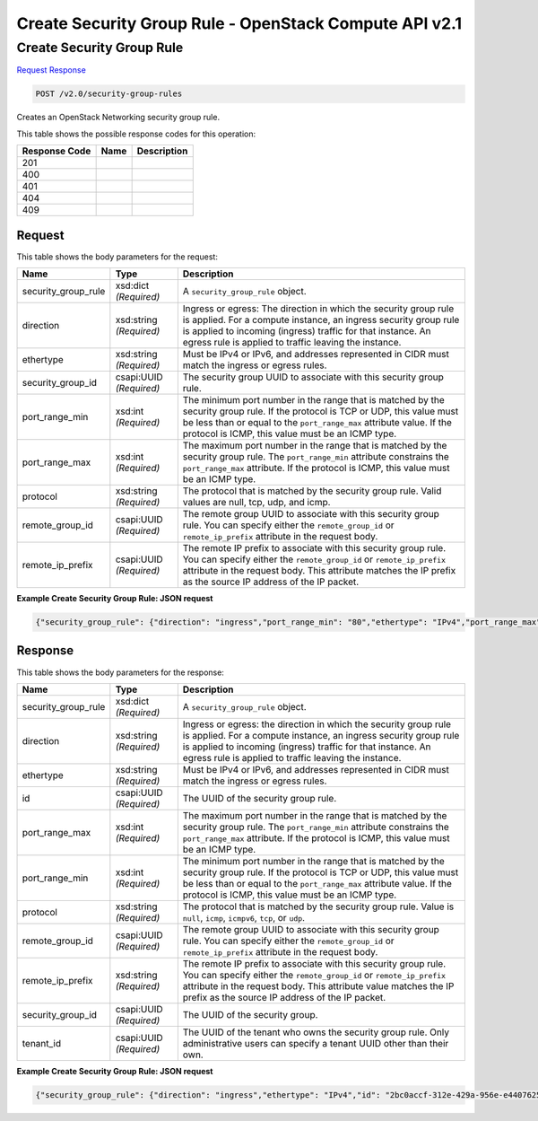 =============================================================================
Create Security Group Rule -  OpenStack Compute API v2.1
=============================================================================

Create Security Group Rule
~~~~~~~~~~~~~~~~~~~~~~~~~

`Request <POST_create_security_group_rule_v2.0_security-group-rules.rst#request>`__
`Response <POST_create_security_group_rule_v2.0_security-group-rules.rst#response>`__

.. code-block:: javascript

    POST /v2.0/security-group-rules

Creates an OpenStack Networking security group rule.



This table shows the possible response codes for this operation:


+--------------------------+-------------------------+-------------------------+
|Response Code             |Name                     |Description              |
+==========================+=========================+=========================+
|201                       |                         |                         |
+--------------------------+-------------------------+-------------------------+
|400                       |                         |                         |
+--------------------------+-------------------------+-------------------------+
|401                       |                         |                         |
+--------------------------+-------------------------+-------------------------+
|404                       |                         |                         |
+--------------------------+-------------------------+-------------------------+
|409                       |                         |                         |
+--------------------------+-------------------------+-------------------------+


Request
^^^^^^^^^^^^^^^^^






This table shows the body parameters for the request:

+--------------------------+-------------------------+-------------------------+
|Name                      |Type                     |Description              |
+==========================+=========================+=========================+
|security_group_rule       |xsd:dict *(Required)*    |A                        |
|                          |                         |``security_group_rule``  |
|                          |                         |object.                  |
+--------------------------+-------------------------+-------------------------+
|direction                 |xsd:string *(Required)*  |Ingress or egress: The   |
|                          |                         |direction in which the   |
|                          |                         |security group rule is   |
|                          |                         |applied. For a compute   |
|                          |                         |instance, an ingress     |
|                          |                         |security group rule is   |
|                          |                         |applied to incoming      |
|                          |                         |(ingress) traffic for    |
|                          |                         |that instance. An egress |
|                          |                         |rule is applied to       |
|                          |                         |traffic leaving the      |
|                          |                         |instance.                |
+--------------------------+-------------------------+-------------------------+
|ethertype                 |xsd:string *(Required)*  |Must be IPv4 or IPv6,    |
|                          |                         |and addresses            |
|                          |                         |represented in CIDR must |
|                          |                         |match the ingress or     |
|                          |                         |egress rules.            |
+--------------------------+-------------------------+-------------------------+
|security_group_id         |csapi:UUID *(Required)*  |The security group UUID  |
|                          |                         |to associate with this   |
|                          |                         |security group rule.     |
+--------------------------+-------------------------+-------------------------+
|port_range_min            |xsd:int *(Required)*     |The minimum port number  |
|                          |                         |in the range that is     |
|                          |                         |matched by the security  |
|                          |                         |group rule. If the       |
|                          |                         |protocol is TCP or UDP,  |
|                          |                         |this value must be less  |
|                          |                         |than or equal to the     |
|                          |                         |``port_range_max``       |
|                          |                         |attribute value. If the  |
|                          |                         |protocol is ICMP, this   |
|                          |                         |value must be an ICMP    |
|                          |                         |type.                    |
+--------------------------+-------------------------+-------------------------+
|port_range_max            |xsd:int *(Required)*     |The maximum port number  |
|                          |                         |in the range that is     |
|                          |                         |matched by the security  |
|                          |                         |group rule. The          |
|                          |                         |``port_range_min``       |
|                          |                         |attribute constrains the |
|                          |                         |``port_range_max``       |
|                          |                         |attribute. If the        |
|                          |                         |protocol is ICMP, this   |
|                          |                         |value must be an ICMP    |
|                          |                         |type.                    |
+--------------------------+-------------------------+-------------------------+
|protocol                  |xsd:string *(Required)*  |The protocol that is     |
|                          |                         |matched by the security  |
|                          |                         |group rule. Valid values |
|                          |                         |are null, tcp, udp, and  |
|                          |                         |icmp.                    |
+--------------------------+-------------------------+-------------------------+
|remote_group_id           |csapi:UUID *(Required)*  |The remote group UUID to |
|                          |                         |associate with this      |
|                          |                         |security group rule. You |
|                          |                         |can specify either the   |
|                          |                         |``remote_group_id`` or   |
|                          |                         |``remote_ip_prefix``     |
|                          |                         |attribute in the request |
|                          |                         |body.                    |
+--------------------------+-------------------------+-------------------------+
|remote_ip_prefix          |csapi:UUID *(Required)*  |The remote IP prefix to  |
|                          |                         |associate with this      |
|                          |                         |security group rule. You |
|                          |                         |can specify either the   |
|                          |                         |``remote_group_id`` or   |
|                          |                         |``remote_ip_prefix``     |
|                          |                         |attribute in the request |
|                          |                         |body. This attribute     |
|                          |                         |matches the IP prefix as |
|                          |                         |the source IP address of |
|                          |                         |the IP packet.           |
+--------------------------+-------------------------+-------------------------+





**Example Create Security Group Rule: JSON request**


.. code::

    {"security_group_rule": {"direction": "ingress","port_range_min": "80","ethertype": "IPv4","port_range_max": "80","protocol": "tcp","remote_group_id": "85cc3048-abc3-43cc-89b3-377341426ac5","security_group_id": "a7734e61-b545-452d-a3cd-0189cbd9747a"}}


Response
^^^^^^^^^^^^^^^^^^


This table shows the body parameters for the response:

+--------------------------+-------------------------+-------------------------+
|Name                      |Type                     |Description              |
+==========================+=========================+=========================+
|security_group_rule       |xsd:dict *(Required)*    |A                        |
|                          |                         |``security_group_rule``  |
|                          |                         |object.                  |
+--------------------------+-------------------------+-------------------------+
|direction                 |xsd:string *(Required)*  |Ingress or egress: the   |
|                          |                         |direction in which the   |
|                          |                         |security group rule is   |
|                          |                         |applied. For a compute   |
|                          |                         |instance, an ingress     |
|                          |                         |security group rule is   |
|                          |                         |applied to incoming      |
|                          |                         |(ingress) traffic for    |
|                          |                         |that instance. An egress |
|                          |                         |rule is applied to       |
|                          |                         |traffic leaving the      |
|                          |                         |instance.                |
+--------------------------+-------------------------+-------------------------+
|ethertype                 |xsd:string *(Required)*  |Must be IPv4 or IPv6,    |
|                          |                         |and addresses            |
|                          |                         |represented in CIDR must |
|                          |                         |match the ingress or     |
|                          |                         |egress rules.            |
+--------------------------+-------------------------+-------------------------+
|id                        |csapi:UUID *(Required)*  |The UUID of the security |
|                          |                         |group rule.              |
+--------------------------+-------------------------+-------------------------+
|port_range_max            |xsd:int *(Required)*     |The maximum port number  |
|                          |                         |in the range that is     |
|                          |                         |matched by the security  |
|                          |                         |group rule. The          |
|                          |                         |``port_range_min``       |
|                          |                         |attribute constrains the |
|                          |                         |``port_range_max``       |
|                          |                         |attribute. If the        |
|                          |                         |protocol is ICMP, this   |
|                          |                         |value must be an ICMP    |
|                          |                         |type.                    |
+--------------------------+-------------------------+-------------------------+
|port_range_min            |xsd:int *(Required)*     |The minimum port number  |
|                          |                         |in the range that is     |
|                          |                         |matched by the security  |
|                          |                         |group rule. If the       |
|                          |                         |protocol is TCP or UDP,  |
|                          |                         |this value must be less  |
|                          |                         |than or equal to the     |
|                          |                         |``port_range_max``       |
|                          |                         |attribute value. If the  |
|                          |                         |protocol is ICMP, this   |
|                          |                         |value must be an ICMP    |
|                          |                         |type.                    |
+--------------------------+-------------------------+-------------------------+
|protocol                  |xsd:string *(Required)*  |The protocol that is     |
|                          |                         |matched by the security  |
|                          |                         |group rule. Value is     |
|                          |                         |``null``, ``icmp``,      |
|                          |                         |``icmpv6``, ``tcp``, or  |
|                          |                         |``udp``.                 |
+--------------------------+-------------------------+-------------------------+
|remote_group_id           |csapi:UUID *(Required)*  |The remote group UUID to |
|                          |                         |associate with this      |
|                          |                         |security group rule. You |
|                          |                         |can specify either the   |
|                          |                         |``remote_group_id`` or   |
|                          |                         |``remote_ip_prefix``     |
|                          |                         |attribute in the request |
|                          |                         |body.                    |
+--------------------------+-------------------------+-------------------------+
|remote_ip_prefix          |xsd:string *(Required)*  |The remote IP prefix to  |
|                          |                         |associate with this      |
|                          |                         |security group rule. You |
|                          |                         |can specify either the   |
|                          |                         |``remote_group_id`` or   |
|                          |                         |``remote_ip_prefix``     |
|                          |                         |attribute in the request |
|                          |                         |body. This attribute     |
|                          |                         |value matches the IP     |
|                          |                         |prefix as the source IP  |
|                          |                         |address of the IP packet.|
+--------------------------+-------------------------+-------------------------+
|security_group_id         |csapi:UUID *(Required)*  |The UUID of the security |
|                          |                         |group.                   |
+--------------------------+-------------------------+-------------------------+
|tenant_id                 |csapi:UUID *(Required)*  |The UUID of the tenant   |
|                          |                         |who owns the security    |
|                          |                         |group rule. Only         |
|                          |                         |administrative users can |
|                          |                         |specify a tenant UUID    |
|                          |                         |other than their own.    |
+--------------------------+-------------------------+-------------------------+





**Example Create Security Group Rule: JSON request**


.. code::

    {"security_group_rule": {"direction": "ingress","ethertype": "IPv4","id": "2bc0accf-312e-429a-956e-e4407625eb62","port_range_max": 80,"port_range_min": 80,"protocol": "tcp","remote_group_id": "85cc3048-abc3-43cc-89b3-377341426ac5","remote_ip_prefix": null,"security_group_id": "a7734e61-b545-452d-a3cd-0189cbd9747a","tenant_id": "e4f50856753b4dc6afee5fa6b9b6c550"}}

